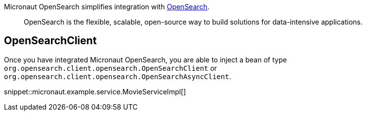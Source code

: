 Micronaut OpenSearch simplifies integration with https://opensearch.org[OpenSearch].

____
OpenSearch is the flexible, scalable, open-source way to build solutions for data-intensive applications.
____

== OpenSearchClient

Once you have integrated Micronaut OpenSearch, you are able to inject a bean of
type `org.opensearch.client.opensearch.OpenSearchClient` or `org.opensearch.client.opensearch.OpenSearchAsyncClient`.

snippet::micronaut.example.service.MovieServiceImpl[]